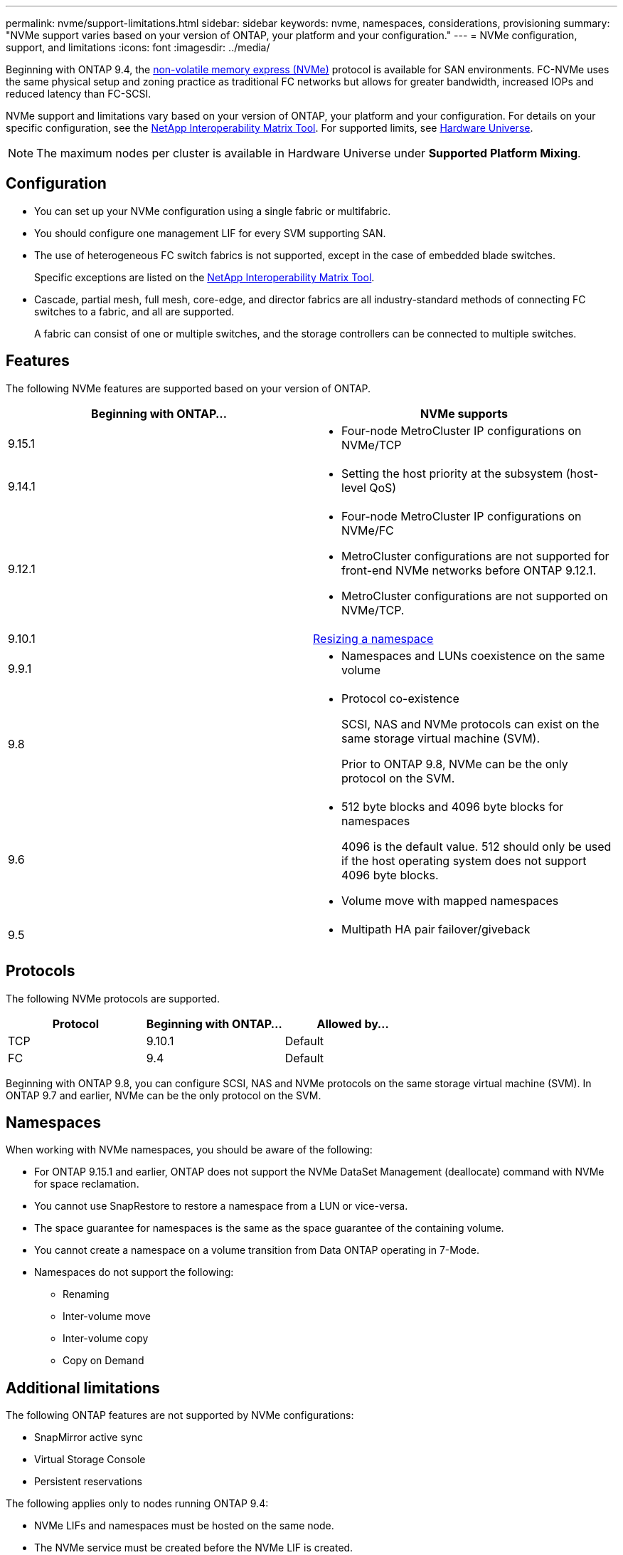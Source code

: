 ---
permalink: nvme/support-limitations.html
sidebar: sidebar
keywords: nvme, namespaces, considerations, provisioning
summary: "NVMe support varies based on your version of ONTAP, your platform and your configuration."
---
= NVMe configuration, support, and limitations
:icons: font
:imagesdir: ../media/

[.lead]
Beginning with ONTAP 9.4, the link:../san-admin/manage-nvme-concept.html[non-volatile memory express (NVMe)] protocol is available for SAN environments. FC-NVMe uses the same physical setup and zoning practice as traditional FC networks but allows for greater bandwidth, increased IOPs and reduced latency than FC-SCSI.

NVMe support and limitations vary based on your version of ONTAP, your platform and your configuration. For details on your specific configuration, see the link:https://imt.netapp.com/matrix/[NetApp Interoperability Matrix Tool^]. For supported limits, see link:https://hwu.netapp.com/[Hardware Universe^].  

[NOTE]
The maximum nodes per cluster is available in Hardware Universe under *Supported Platform Mixing*.


== Configuration

* You can set up your NVMe configuration using a single fabric or multifabric.
* You should configure one management LIF for every SVM supporting SAN.
* The use of heterogeneous FC switch fabrics is not supported, except in the case of embedded blade switches.
+
Specific exceptions are listed on the link:https://mysupport.netapp.com/matrix[NetApp Interoperability Matrix Tool^].

* Cascade, partial mesh, full mesh, core-edge, and director fabrics are all industry-standard methods of connecting FC switches to a fabric, and all are supported.
+
A fabric can consist of one or multiple switches, and the storage controllers can be connected to multiple switches.

== Features

The following NVMe features are supported based on your version of ONTAP.

[cols=2*]
|===

h| Beginning with ONTAP... h| NVMe supports 

| 9.15.1 
a| 
* Four-node MetroCluster IP configurations on NVMe/TCP
| 9.14.1 
a| 
* Setting the host priority at the subsystem (host-level QoS)

| 9.12.1
a|  
* Four-node MetroCluster IP configurations on NVMe/FC

* MetroCluster configurations are not supported for front-end NVMe networks before ONTAP 9.12.1.
* MetroCluster configurations are not supported on NVMe/TCP. 

| 9.10.1 
|xref:../nvme/resize-namespace-task.html[Resizing a namespace]

| 9.9.1
a|
* Namespaces and LUNs coexistence on the same volume

| 9.8
a| 
* Protocol co-existence
+
SCSI, NAS and NVMe protocols can exist on the same storage virtual machine (SVM).
+ 
Prior to ONTAP 9.8, NVMe can be the only protocol on the SVM.


|9.6
a|
* 512 byte blocks and 4096 byte blocks for namespaces
+
4096 is the default value. 512 should only be used if the host operating system does not support 4096 byte blocks.

* Volume move with mapped namespaces


| 9.5
a|
* Multipath HA pair failover/giveback

|===


== Protocols

The following NVMe protocols are supported.  

[cols=3*]
|===

h| Protocol h| Beginning with ONTAP... h| Allowed by... 

|TCP
|9.10.1
|Default

|FC
|9.4
|Default

|===

Beginning with ONTAP 9.8, you can configure SCSI, NAS and NVMe protocols on the same storage virtual machine (SVM). 
In ONTAP 9.7 and earlier, NVMe can be the only protocol on the SVM.

== Namespaces

When working with NVMe namespaces, you should be aware of the following:

* For ONTAP 9.15.1 and earlier, ONTAP does not support the NVMe DataSet Management (deallocate) command with NVMe for space reclamation.
* You cannot use SnapRestore to restore a namespace from a LUN or vice-versa.
* The space guarantee for namespaces is the same as the space guarantee of the containing volume.
* You cannot create a namespace on a volume transition from Data ONTAP operating in 7-Mode.
* Namespaces do not support the following:
** Renaming
** Inter-volume move
** Inter-volume copy
** Copy on Demand


== Additional limitations


.The following ONTAP features are not supported by NVMe configurations:

* SnapMirror active sync
* Virtual Storage Console
* Persistent reservations

.The following applies only to nodes running ONTAP 9.4:

* NVMe LIFs and namespaces must be hosted on the same node.
* The NVMe service must be created before the NVMe LIF is created.

.Related information

link:https://www.netapp.com/pdf.html?item=/media/10680-tr4080.pdf[Best practices for modern SAN]


// 2024 Nov 4, Git Issue 1513
// 2024 Sept 16 GH issue 1470
// 2024 Aug 29, Jira 1388
// 2024 Apr 29, ONTAPDOC-1603
// 2024 Feb 23, Jira 1635
// 2024 Feb 8, Jira 1635
// 2023 Sept 12, Jira 1109
// 2023 Jul 7, Git Issue 976
// 2023 June 23, ONTAPDOC 1109
// 2023 May 02, IDR-217
// 2022 Nov 18, Issue 705
// 2022 oct 7, IE-631
// 25 april 2022, issue #466